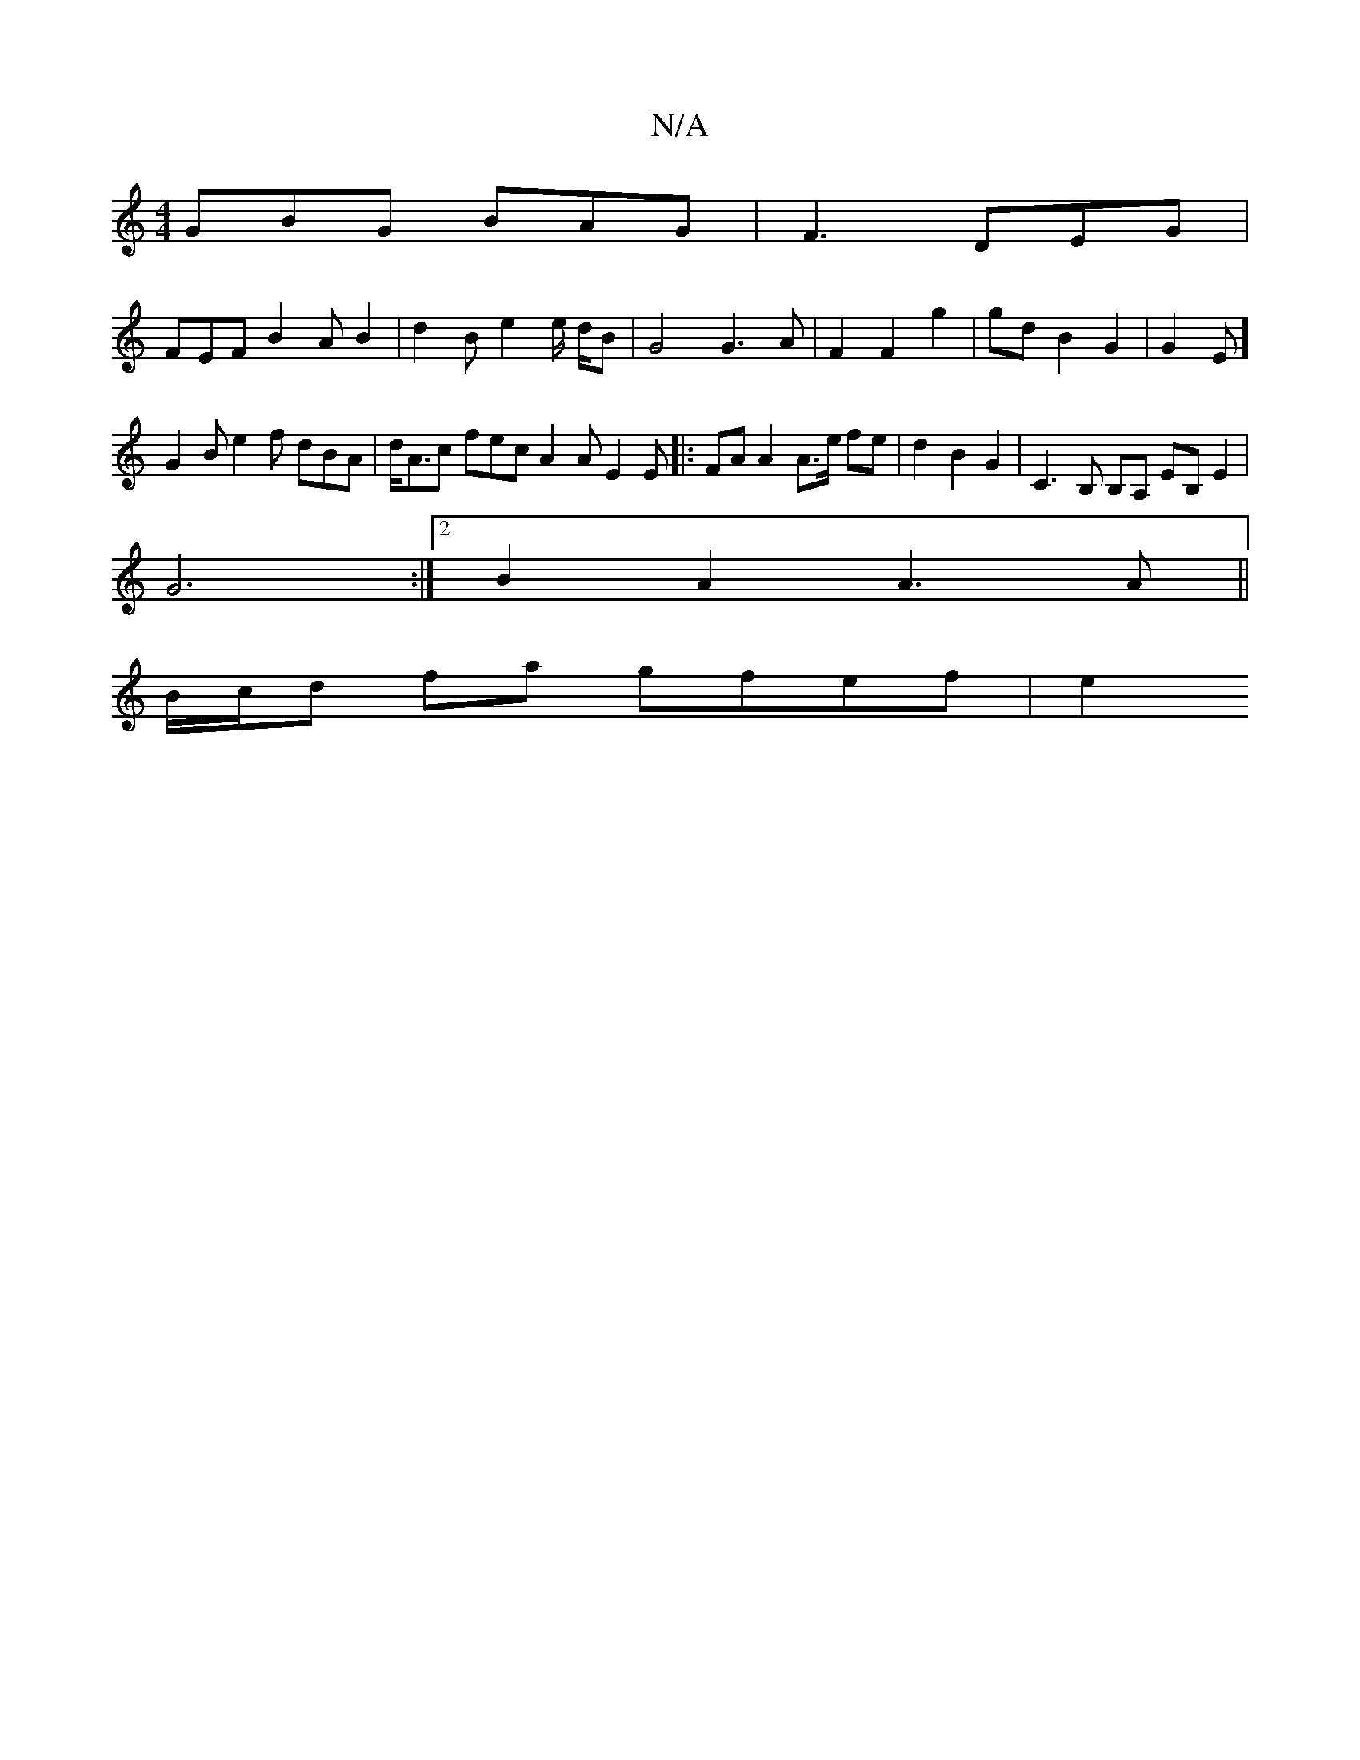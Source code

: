 X:1
T:N/A
M:4/4
R:N/A
K:Cmajor
 GBG BAG | F3 DEG |
FEF B2A B2 | d2 B e2 e/2 d/B | G4 G3A| F2 F2 g2|gd B2 G2 | G2E]
G2B e2f dBA|d<Ac fec A2A E2 E |:FA A2 A>e fe | d2 B2 G2 | C3 B, B,A, EB, E2 |
G6 :|[2 B2A2 A3A||
B/c/d fa gfef | e2 